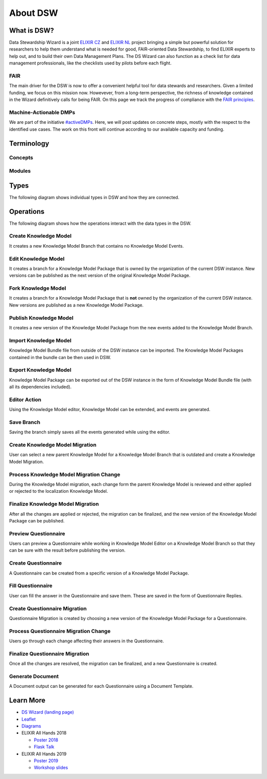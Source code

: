 *********
About DSW
*********

What is DSW?
============

Data Stewardship Wizard is a joint `ELIXIR CZ <https://www.elixir-czech.cz>`_ and `ELIXIR NL <https://www.dtls.nl/elixir-nl/>`_ project bringing a simple but powerful solution for researchers to help them understand what is needed for good, FAIR-oriented Data Stewardship, to find ELIXIR experts to help out, and to build their own Data Management Plans. The DS Wizard can also function as a check list for data management professionals, like the checklists used by pilots before each flight.

.. image:: dsw_workflow.png
   :alt: DSW Workflow
   :align: center

FAIR
----

The main driver for the DSW is now to offer a convenient helpful tool for data stewards and researchers. Given a limited funding, we focus on this mission now. Howevever, from a long-term perspective, the richness of knowledge contained in the Wizard definitively calls for being FAIR. On this page we track the progress of compliance with the `FAIR principles <https://www.go-fair.org/fair-principles/>`_.

Machine-Actionable DMPs
-----------------------

We are part of the initiative `#activeDMPs <https://activedmps.org>`_. Here, we will post updates on concrete steps, mostly with the respect to the identified use cases. The work on this front will continue according to our available capacity and funding.

Terminology
===========

Concepts
--------

.. glossary::

  Organization
    An infrastructure, institution or a similar body that runs its own copy of DS Wizard. Identified by Organization ID.

  Knowledge Model (KM)
    An ordered collection of interlinked KM Items, from which a questionnaire is generated. Identified by a KM ID. May be customized and released as a package. Identified by a ID that consists of Organization ID, KM ID and Version. It can be exported/imported and further customized.

  Questionnaire
    A representation of a KM in a shape of a form for filling-in.

  Data Management Plan
    Exported filled questionnaire using selected template and format that should help researcher with data management in his/her project.

  KM Root
    A package with no ancestor packages.

  Customization of KM
    An ordered collection of changes of another parent knowledge model.

  KM Item
    A chapter, question, answer, reference, expert, integration, tag, etc.

  Change of KM Item
    Adding, editing, deleting of a knowledge item

  Migration of KM
    Upgrade of a KM with a newer version of the parent KM

Modules
-------

.. glossary::

  DS Wizard
    Our portal solution for Data Stewardship Planning. It contains :term:`Questionnaire`, :term:`KM Editor` and other parts for manamement of KMs and users.

  Questionnaire
    A tool for interactive browsing and answering a questionnare.

  KM Editor
    A tool for customization of a KM and its creation and publishing.

Types
=====

The following diagram shows individual types in DSW and how they are connected.

|dsw-types|

.. |dsw-types| image:: domain.svg

Operations
==========

The following diagram shows how the operations interact with the data
types in the DSW.

|dsw-operations|

Create Knowledge Model
----------------------

It creates a new Knowledge Model Branch that contains no Knowledge Model
Events.

Edit Knowledge Model
--------------------

It creates a branch for a Knowledge Model Package that is owned by the
organization of the current DSW instance. New versions can be published
as the next version of the original Knowledge Model Package.

Fork Knowledge Model
--------------------

It creates a branch for a Knowledge Model Package that is **not** owned
by the organization of the current DSW instance. New versions are
published as a new Knowledge Model Package.

Publish Knowledge Model
-----------------------

It creates a new version of the Knowledge Model Package from the new
events added to the Knowledge Model Branch.

Import Knowledge Model
----------------------

Knowledge Model Bundle file from outside of the DSW instance can be
imported. The Knowledge Model Packages contained in the bundle can be
then used in DSW.

Export Knowledge Model
----------------------

Knowledge Model Package can be exported out of the DSW instance in the
form of Knowledge Model Bundle file (with all its dependencies
included).

Editor Action
-------------

Using the Knowledge Model editor, Knowledge Model can be extended, and
events are generated.

Save Branch
-----------

Saving the branch simply saves all the events generated while using the
editor.

Create Knowledge Model Migration
--------------------------------

User can select a new parent Knowledge Model for a Knowledge Model
Branch that is outdated and create a Knowledge Model Migration.

Process Knowledge Model Migration Change
----------------------------------------

During the Knowledge Model migration, each change form the parent
Knowledge Model is reviewed and either applied or rejected to the
localization Knowledge Model.

Finalize Knowledge Model Migration
----------------------------------

After all the changes are applied or rejected, the migration can be
finalized, and the new version of the Knowledge Model Package can be
published.

Preview Questionnaire
---------------------

Users can preview a Questionnaire while working in Knowledge Model
Editor on a Knowledge Model Branch so that they can be sure with the
result before publishing the version.

Create Questionnaire
--------------------

A Questionnaire can be created from a specific version of a Knowledge
Model Package.

Fill Questionnaire
------------------

User can fill the answer in the Questionnaire and save them. These are
saved in the form of Questionnaire Replies.

Create Questionnaire Migration
------------------------------

Questionnaire Migration is created by choosing a new version of the
Knowledge Model Package for a Questionnaire.

Process Questionnaire Migration Change
--------------------------------------

Users go through each change affecting their answers in the
Questionnaire.

Finalize Questionnaire Migration
--------------------------------

Once all the changes are resolved, the migration can be finalized, and a
new Questionnaire is created.

Generate Document
-----------------

A Document output can be generated for each Questionnaire using a
Document Template.

.. |dsw-operations| image:: types-operations.svg

Learn More
==========

- `DS Wizard (landing page) <https://ds-wizard.org>`_
- `Leaflet <https://github.com/ds-wizard/dsw-leaflet>`_
- `Diagrams <https://github.com/ds-wizard/dsw-diagrams>`_
- ELIXIR All Hands 2018

  - `Poster 2018 <https://github.com/DataStewardshipWizard/dsw-common/raw/master/wiki-resources/DSW_AllHands18_Poster_v4.pdf>`_
  - `Flask Talk <https://github.com/DataStewardshipWizard/dsw-common/raw/master/wiki-resources/DSW_AllHands18_FlashTalk.pdf>`_

- ELIXIR All Hands 2019

  - `Poster 2019 <https://f1000research.com/posters/8-1086>`_
  - `Workshop slides <https://f1000research.com/slides/8-1003>`_
